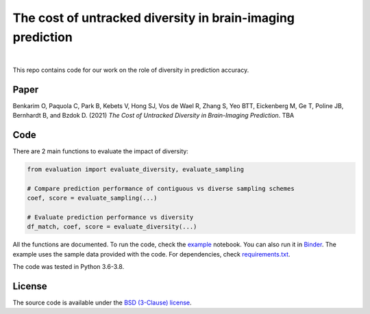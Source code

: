 The cost of untracked diversity in brain-imaging prediction
===========================================================

.. |made-with-python| image:: https://img.shields.io/badge/Made%20with-Python-1f425f.svg
   :target: https://www.python.org/

.. image:: https://mybinder.org/badge_logo.svg
     :target: https://mybinder.org/v2/gh/OualidBenkarim/ps_diversity/main?urlpath=https%3A%2F%2Fgithub.com%2FOualidBenkarim%2Fps_diversity%2Fblob%2Fmain%2Fexample.ipynb

.. image:: https://img.shields.io/badge/License-BSD%203--Clause-blue.svg
   :target: https://opensource.org/licenses/BSD-3-Clause

|

This repo contains code for our work on the role of diversity in prediction accuracy.

Paper
-----
Benkarim O, Paquola C, Park B, Kebets V, Hong SJ, Vos de Wael R, Zhang S, Yeo BTT, Eickenberg M, Ge T,
Poline JB, Bernhardt B, and Bzdok D. (2021) *The Cost of Untracked Diversity in Brain-Imaging Prediction*. TBA


Code
----
There are 2 main functions to evaluate the impact of diversity:

.. code-block:: python

    from evaluation import evaluate_diversity, evaluate_sampling

    # Compare prediction performance of contiguous vs diverse sampling schemes
    coef, score = evaluate_sampling(...)

    # Evaluate prediction performance vs diversity
    df_match, coef, score = evaluate_diversity(...)




All the functions are documented. To run the code, check the `example <https://github.com/OualidBenkarim/ps_diversity/blob/main/example.ipynb>`_ notebook.
You can also run it in `Binder <https://mybinder.org/v2/gh/OualidBenkarim/ps_diversity/main?urlpath=https%3A%2F%2Fgithub.com%2FOualidBenkarim%2Fps_diversity%2Fblob%2Fmain%2Fexample.ipynb>`_.
The example uses the sample data provided with the code. For dependencies, check `requirements.txt <https://github.com/OualidBenkarim/ps_diversity/blob/main/requirements.txt>`_.

The code was tested in Python 3.6-3.8.

License
-------

The source code is available under the `BSD (3-Clause) license <https://github.com/OualidBenkarim/ps_diversity/blob/main/LICENSE>`_.